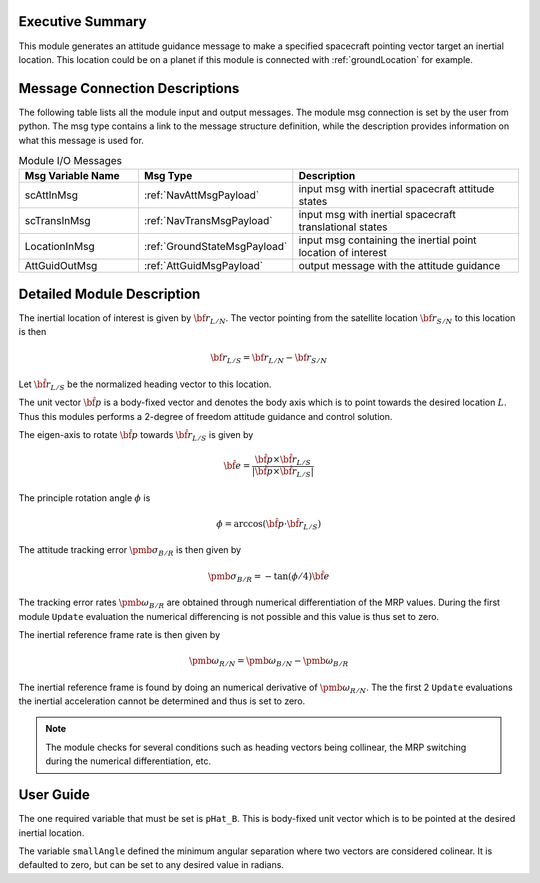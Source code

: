 Executive Summary
-----------------
This module generates an attitude guidance message to make a specified spacecraft pointing vector target an inertial location.
This location could be on a planet if this module is connected with :ref:`groundLocation` for example.  

Message Connection Descriptions
-------------------------------
The following table lists all the module input and output messages.  
The module msg connection is set by the user from python.  
The msg type contains a link to the message structure definition, while the description 
provides information on what this message is used for.

.. list-table:: Module I/O Messages
    :widths: 25 25 50
    :header-rows: 1

    * - Msg Variable Name
      - Msg Type
      - Description
    * - scAttInMsg
      - :ref:`NavAttMsgPayload`
      - input msg with inertial spacecraft attitude states
    * - scTransInMsg
      - :ref:`NavTransMsgPayload`
      - input msg with inertial spacecraft translational states
    * - LocationInMsg
      - :ref:`GroundStateMsgPayload`
      - input msg containing the inertial point location of interest
    * - AttGuidOutMsg
      - :ref:`AttGuidMsgPayload`
      - output message with the attitude guidance



Detailed Module Description
---------------------------
The inertial location of interest is given by :math:`{\bf r}_{L/N}`. The vector pointing from the
satellite location :math:`{\bf r}_{S/N}` to this location is then

.. math::
    {\bf r}_{L/S} = {\bf r}_{L/N} - {\bf r}_{S/N}

Let :math:`\hat{\bf r}_{L/S}` be the normalized heading vector to this location.

The unit vector :math:`\hat{\bf p}` is a body-fixed vector and denotes the body axis which is to point towards
the desired location :math:`L`.  Thus this modules performs a 2-degree of freedom attitude guidance and
control solution.

The eigen-axis to rotate :math:`\hat{\bf p}` towards :math:`\hat{\bf r}_{L/S}` is given by

.. math::

    \hat{\bf e} = \frac{\hat{\bf p} \times \hat{\bf r}_{L/S}}{|\hat{\bf p} \times \hat{\bf r}_{L/S}|}

The principle rotation angle :math:`\phi` is

.. math::

    \phi = \arccos (\hat{\bf p} \cdot \hat{\bf r}_{L/S} )

The attitude tracking error :math:`{\pmb\sigma}_{B/R}` is then given by

.. math::

    {\pmb\sigma}_{B/R} = - \tan(\phi/4) \hat{\bf e}

The tracking error rates :math:`{\pmb\omega}_{B/R}` are obtained through numerical differentiation of the
MRP values.  During the first module ``Update`` evaluation the numerical differencing is not possible and
this value is thus set to zero.

The inertial reference frame rate is then given by

.. math::

    {\pmb\omega}_{R/N} = {\pmb\omega}_{B/N} - {\pmb\omega}_{B/R}

The inertial reference frame is found by doing an numerical derivative of :math:`{\pmb\omega}_{R/N}`.
The the first 2 ``Update`` evaluations the inertial acceleration cannot be determined and thus is
set to zero.



.. note::

    The module checks for several conditions such as heading vectors
    being collinear, the MRP switching during the numerical differentiation, etc.



User Guide
----------
The one required variable that must be set is ``pHat_B``.  This is body-fixed unit vector which is to be
pointed at the desired inertial location.

The variable ``smallAngle`` defined the minimum angular separation where two vectors are considered colinear.
It is defaulted to zero, but can be set to any desired value in radians.




